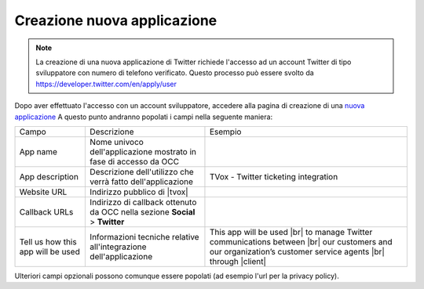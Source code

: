 ============================
Creazione nuova applicazione
============================

.. note:: La creazione di una nuova applicazione di Twitter richiede l'accesso ad un account Twitter di tipo sviluppatore con numero di telefono verificato. Questo processo può essere svolto da `https://developer.twitter.com/en/apply/user <https://developer.twitter.com/en/apply/user>`_

Dopo aver effettuato l'accesso con un account sviluppatore, accedere alla pagina di creazione di una `nuova applicazione <https://developer.twitter.com/en/apps/create>`_
A questo punto andranno popolati i campi nella seguente maniera:



+-----------------------------------+------------------------------------------------------------------------------+-------------------------------------------------------------------------------------------------------------------------------------------------------------+
| Campo                             | Descrizione                                                                  | Esempio                                                                                                                                                     |
+-----------------------------------+------------------------------------------------------------------------------+-------------------------------------------------------------------------------------------------------------------------------------------------------------+
| App name                          | Nome univoco dell'applicazione mostrato in fase di accesso da OCC            |                                                                                                                                                             |
+-----------------------------------+------------------------------------------------------------------------------+-------------------------------------------------------------------------------------------------------------------------------------------------------------+
| App description                   | Descrizione dell'utilizzo che verrà fatto dell'applicazione                  | TVox - Twitter ticketing integration                                                                                                                        |
+-----------------------------------+------------------------------------------------------------------------------+-------------------------------------------------------------------------------------------------------------------------------------------------------------+
| Website URL                       | Indirizzo pubblico di |tvox|                                                 |                                                                                                                                                             |
+-----------------------------------+------------------------------------------------------------------------------+-------------------------------------------------------------------------------------------------------------------------------------------------------------+
| Callback URLs                     | Indirizzo di callback ottenuto da OCC nella sezione **Social** > **Twitter** |                                                                                                                                                             |
+-----------------------------------+------------------------------------------------------------------------------+-------------------------------------------------------------------------------------------------------------------------------------------------------------+
| Tell us how this app will be used | Informazioni tecniche relative all'integrazione dell'applicazione            | This app will be used |br| to manage Twitter communications between |br| our customers and our organization’s customer service agents |br| through |client| |
+-----------------------------------+------------------------------------------------------------------------------+-------------------------------------------------------------------------------------------------------------------------------------------------------------+


Ulteriori campi opzionali possono comunque essere popolati (ad esempio l'url per la privacy policy).



